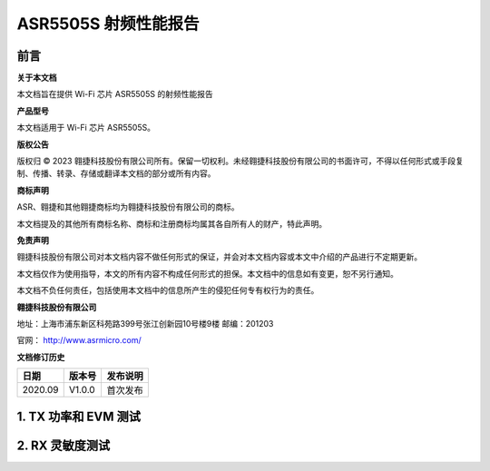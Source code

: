 ASR5505S 射频性能报告
========================

前言
----

**关于本文档**

本文档旨在提供 Wi-Fi 芯片 ASR5505S 的射频性能报告

**产品型号**

本文档适用于 Wi-Fi 芯片 ASR5505S。

**版权公告**

版权归 © 2023 翱捷科技股份有限公司所有。保留一切权利。未经翱捷科技股份有限公司的书面许可，不得以任何形式或手段复制、传播、转录、存储或翻译本文档的部分或所有内容。

**商标声明**

ASR、翱捷和其他翱捷商标均为翱捷科技股份有限公司的商标。

本文档提及的其他所有商标名称、商标和注册商标均属其各自所有人的财产，特此声明。

**免责声明**

翱捷科技股份有限公司对本文档内容不做任何形式的保证，并会对本文档内容或本文中介绍的产品进行不定期更新。

本文档仅作为使用指导，本文的所有内容不构成任何形式的担保。本文档中的信息如有变更，恕不另行通知。

本文档不负任何责任，包括使用本文档中的信息所产生的侵犯任何专有权行为的责任。

**翱捷科技股份有限公司**

地址：上海市浦东新区科苑路399号张江创新园10号楼9楼 邮编：201203

官网： http://www.asrmicro.com/

**文档修订历史**

======= ====== ========
日期    版本号 发布说明
======= ====== ========
2020.09 V1.0.0 首次发布
======= ====== ========

1. TX 功率和 EVM 测试
---------------------

.. raw:: html

   <center>

|image1|

.. raw:: html

   </center>

2. RX 灵敏度测试
----------------

.. raw:: html

   <center>

|image2|

.. raw:: html

   </center>



.. |image1| image:: ../../img/550X系列_射频性能报告/表1-1.png
.. |image2| image:: ../../img/550X系列_射频性能报告/表2-1.png